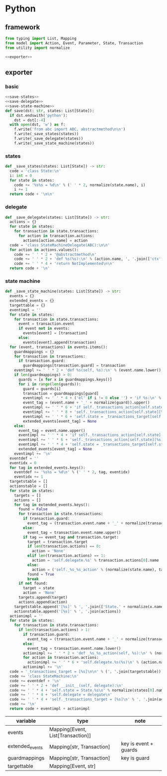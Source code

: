 #+STARTUP: indent
* Python
** framework
#+begin_src python :tangle ${BUILDDIR}/python.py
  from typing import List, Mapping
  from model import Action, Event, Parameter, State, Transaction
  from utility import normalize

  <<exporter>>

#+end_src
** exporter
*** basic
#+begin_src python :noweb-ref exporter
  <<save-states>>
  <<save-delegate>>
  <<save-state-machine>>
  def save(dst: str, states: List[State]):
    if dst.endswith('python'):
      dst = dst[:-4]
    with open(dst, 'w') as f:
      f.write('from abc import ABC, abstractmethod\n\n')
      f.write(_save_states(states))
      f.write(_save_delegate(states))
      f.write(_save_state_machine(states))
#+end_src
*** states
#+begin_src python :noweb-ref save-states
  def _save_states(states: List[State]) -> str:
    code = 'class State:\n'
    i: int = 0
    for state in states:
      code += '%s%s = %d\n' % (' ' * 2, normalize(state.name), i)
      i += 1
    return code + '\n\n'
#+end_src
*** delegate
#+begin_src python :noweb-ref save-delegate
  def _save_delegate(states: List[State]) -> str:
    actions = {}
    for state in states:
      for transaction in state.transactions:
        for action in transaction.actions:
          actions[action.name] = action
    code = 'class StateMachineDelegate(ABC):\n\n'
    for action in actions.values():
      code += ' ' * 2 + '@abstractmethod\n'
      code += ' ' * 2 + 'def %s(%s):\n' % (action.name, ', '.join(['ctx'] + [x.name.lower() for x in action.arguments]))
      code += ' ' * 4 + 'return NotImplemented\n\n'
    return code + '\n'
#+end_src
*** state machine
#+begin_src python :noweb-ref save-state-machine
  def _save_state_machine(states: List[State]) -> str:
    events = {}
    extended_events = {}
    targettable = {}
    eventimpl = ''
    for state in states:
      for transaction in state.transactions:
        event = transaction.event
        if event not in events:
          events[event] = [transaction]
        else:
          events[event].append(transaction)
    for (event, transactions) in events.items():
      guardmappings = {}
      for transaction in transactions:
        if transaction.guard:
          guardmappings[transaction.guard] = transaction
      eventimpl += ' ' * 2 + 'def %s(self, %s):\n' % (event.name.lower(), ', '.join(['ctx'] + [x.name.lower() for x in event.parameters]))
      if len(guardmappings) > 0:
        guards = [x for x in guardmappings.keys()]
        for i in range(len(guards)):
          guard = guards[i]
          transaction = guardmappings[guard]
          eventimpl += ' ' * 4 + ('el' if i != 0 else '') + 'if %s:\n' % guard
          event_tag = (event.name + '_' + normalize(guard)).upper()
          eventimpl += ' ' * 6 + 'if self._transactions_action[self.state][%s]:\n' % event_tag
          eventimpl += ' ' * 8 + 'self._transactions_action[self.state][%s](%s)\n' % (event_tag, ', '.join(['ctx'] + [x.name.lower() for x in event.parameters]))
          eventimpl += ' ' * 6 + 'self.state = _transactions_target[self.state][%s]\n' % event_tag
          extended_events[event_tag] = None
      else:
        event_tag = event.name.upper()
        eventimpl += ' ' * 4 + 'if self._transactions_action[self.state][%s]:\n' % event_tag
        eventimpl += ' ' * 6 + 'self._transactions_action[self.state][%s](%s)\n' % (event_tag, ', '.join(['ctx'] + [x.name.lower() for x in event.parameters]))
        eventimpl += ' ' * 4 + 'self.state = _transactions_target[self.state][%s]\n' % event_tag
        extended_events[event_tag] = None
      eventimpl += '\n'
    eventdef = ''
    eventidx = 0
    for tag in extended_events.keys():
      eventdef += '%s%s = %d\n' % (' ' * 2, tag, eventidx)
      eventidx += 1
    targetstable = []
    actionstable = []
    for state in states:
      targets = []
      actions = []
      for tag in extended_events.keys():
        found = False
        for transaction in state.transactions:
          if transaction.guard:
            event_tag = (transaction.event.name + '_' + normalize(transaction.guard)).upper()
          else:
            event_tag = transaction.event.name.upper()
          if tag == event_tag and transaction.target:
            target = transaction.target
            if len(transaction.actions) == 0:
              action = 'None'
            elif len(transaction.actions) == 1:
              action = 'self.delegate.%s' % transaction.actions[0].name
            else:
              action = ('self._%s_%s_action' % (normalize(state.name), tag)).lower()
            found = True
            break
        if not found:
          target = state
          action = 'None'
        targets.append(target)
        actions.append(action)
      targetstable.append('[%s]' % ', '.join(['State.' + normalize(x.name) for x in targets]))
      actionstable.append('[%s]' % ', '.join(actions))
    actionimpl = ''
    for state in states:
      for transaction in state.transactions:
        if len(transaction.actions) > 1:
          if transaction.guard:
            event_tag = (transaction.event.name + '_' + normalize(transaction.guard)).lower()
          else:
            event_tag = transaction.event.name.lower()
          actionimpl += ' ' * 2 + 'def _%s_%s_action(self, %s):\n' % (normalize(state.name).lower(), event_tag, ', '.join(['ctx'] + [x.name.lower() for x in transaction.event.parameters]))
          for action in transaction.actions:
            actionimpl += ' ' * 6 + 'self.delegate.%s(%s)\n' % (action.name, ', '.join(['ctx'] + [x.name for x in action.arguments]))
          actionimpl += '\n'
    code = '_transactions_target = [%s]\n\n' % (', '.join(targetstable))
    code += 'class StateMachine:\n'
    code += eventdef + '\n'
    code += ' ' * 2 + 'def __init__(self, delegate):\n'
    code += ' ' * 4 + 'self.state = State.%s\n' % normalize(states[0].name)
    code += ' ' * 4 + 'self.delegate = delegate\n'
    code += ' ' * 4 + 'self._transactions_target = [%s]\n' % ', '.join(actionstable)
    code += '\n'
    return code + eventimpl + actionimpl
#+end_src

| variable        | type                              | note                  |
|-----------------+-----------------------------------+-----------------------|
| events          | Mapping[Event, List[Transaction]] |                       |
| extended_events | Mapping[str, Transaction]         | key is event + guards |
| guardmappings   | Mapping[str, Transaction]         | key is guard          |
| targettable     | Mapping[Event, str]               |                       |
